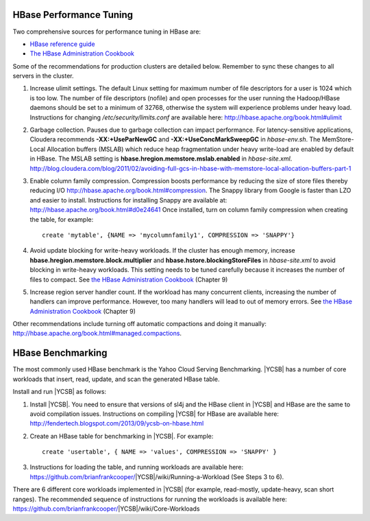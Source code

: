 HBase Performance Tuning
========================

Two comprehensive sources for performance tuning in HBase are:

*   `HBase reference guide <http://hbase.apache.org/book.html#important_configurations>`__

*   `The HBase Administration Cookbook`_

Some of the recommendations for production clusters are detailed below.
Remember to sync these changes to all servers in the cluster.

1.  Increase ulimit settings.
    The default Linux setting for maximum number of file descriptors for a user
    is 1024 which is too low.
    The number of file descriptors (nofile) and open processes for the user
    running the Hadoop/HBase daemons should be set to a minimum of 32768,
    otherwise the system will experience problems under heavy load.
    Instructions for changing */etc/security/limits.conf* are available here:
    http://hbase.apache.org/book.html#ulimit
#.  Garbage collection.
    Pauses due to garbage collection can impact performance.
    For latency-sensitive applications, Cloudera recommends
    **-XX:+UseParNewGC** and **-XX:+UseConcMarkSweepGC** in *hbase-env.sh*.
    The MemStore-Local Allocation buffers (MSLAB) which reduce heap
    fragmentation under heavy write-load are enabled by default in HBase.
    The MSLAB setting is **hbase.hregion.memstore.mslab.enabled** in
    *hbase-site.xml*.
    http://blog.cloudera.com/blog/2011/02/avoiding-full-gcs-in-hbase-with-memstore-local-allocation-buffers-part-1

#.  Enable column family compression.
    Compression boosts performance by reducing the size of store files thereby
    reducing I/O http://hbase.apache.org/book.html#compression.
    The Snappy library from Google is faster than LZO and easier to install.
    Instructions for installing Snappy are available at:
    http://hbase.apache.org/book.html#d0e24641
    Once installed, turn on column family compression when creating the table,
    for example::
    
      create 'mytable', {NAME => 'mycolumnfamily1', COMPRESSION => 'SNAPPY'}

#.  Avoid update blocking for write-heavy workloads.
    If the cluster has enough memory, increase
    **hbase.hregion.memstore.block.multiplier** and
    **hbase.hstore.blockingStoreFiles** in *hbase-site.xml* to avoid blocking
    in write-heavy workloads.
    This setting needs to be tuned carefully because it increases the number of
    files to compact.
    See `the HBase Administration Cookbook`_ (Chapter 9)

#.  Increase region server handler count.
    If the workload has many concurrent clients, increasing the number of
    handlers can improve performance.
    However, too many handlers will lead to out of memory errors.
    See `the HBase Administration Cookbook`_ (Chapter 9)

Other recommendations include turning off automatic compactions and doing it
manually: http://hbase.apache.org/book.html#managed.compactions.

HBase Benchmarking
==================

The most commonly used HBase benchmark is the Yahoo Cloud Serving Benchmarking.
|YCSB| has a number of core workloads that insert, read, update, and scan the
generated HBase table. 

Install and run |YCSB| as follows:

1.  Install |YCSB|.
    You need to ensure that versions of sl4j and the HBase client in |YCSB| and
    HBase are the same to avoid compilation issues.
    Instructions on compiling |YCSB| for HBase are available here:
    http://fendertech.blogspot.com/2013/09/ycsb-on-hbase.html
2.  Create an HBase table for benchmarking in |YCSB|.
    For example::
    
        create 'usertable', { NAME => 'values', COMPRESSION => 'SNAPPY' }

3.  Instructions for loading the table, and running workloads are available
    here: https://github.com/brianfrankcooper/|YCSB|/wiki/Running-a-Workload
    (See Steps 3 to 6).

There are 6 different core workloads implemented in |YCSB| (for example,
read-mostly, update-heavy, scan short ranges).
The recommended sequence of instructions for running the workloads is available
here: https://github.com/brianfrankcooper/|YCSB|/wiki/Core-Workloads

.. _The HBase administration cookbook: https://www.safaribooksonline.com/library/view/hbase-administration-cookbook/9781849517140/
